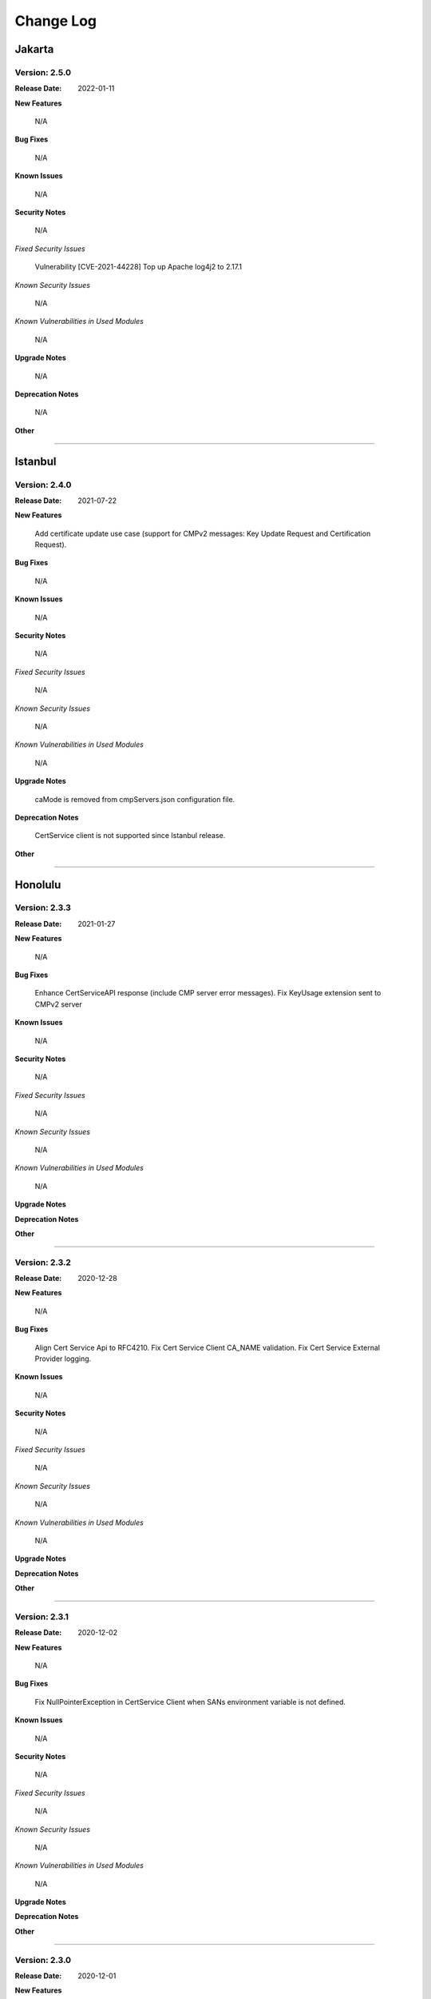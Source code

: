 .. This work is licensed under a Creative Commons Attribution 4.0 International License.
.. http://creativecommons.org/licenses/by/4.0
.. Copyright 2020-2021 NOKIA


Change Log
==========

-------
Jakarta
-------

Version: 2.5.0
--------------

:Release Date: 2022-01-11

**New Features**

  N/A

**Bug Fixes**

  N/A

**Known Issues**

  N/A

**Security Notes**

  N/A

*Fixed Security Issues*

  Vulnerability [CVE-2021-44228] Top up Apache log4j2 to 2.17.1

*Known Security Issues*

  N/A

*Known Vulnerabilities in Used Modules*

  N/A

**Upgrade Notes**

  N/A

**Deprecation Notes**

  N/A

**Other**

==============

--------
Istanbul
--------

Version: 2.4.0
--------------

:Release Date: 2021-07-22

**New Features**

  Add certificate update use case (support for CMPv2 messages: Key Update Request and Certification Request).

**Bug Fixes**

  N/A

**Known Issues**

  N/A

**Security Notes**

  N/A

*Fixed Security Issues*

  N/A

*Known Security Issues*

  N/A

*Known Vulnerabilities in Used Modules*

  N/A

**Upgrade Notes**

  caMode is removed from cmpServers.json configuration file.

**Deprecation Notes**

  CertService client is not supported since Istanbul release.

**Other**

==============

--------
Honolulu
--------

Version: 2.3.3
--------------

:Release Date: 2021-01-27

**New Features**

  N/A

**Bug Fixes**

  Enhance CertServiceAPI response (include CMP server error messages).
  Fix KeyUsage extension sent to CMPv2 server

**Known Issues**

  N/A

**Security Notes**

  N/A

*Fixed Security Issues*

  N/A

*Known Security Issues*

  N/A

*Known Vulnerabilities in Used Modules*

  N/A

**Upgrade Notes**

**Deprecation Notes**

**Other**

==============

Version: 2.3.2
--------------

:Release Date: 2020-12-28

**New Features**

  N/A

**Bug Fixes**

  Align Cert Service Api to RFC4210.
  Fix Cert Service Client CA_NAME validation.
  Fix Cert Service External Provider logging.

**Known Issues**

  N/A

**Security Notes**

  N/A

*Fixed Security Issues*

  N/A

*Known Security Issues*

  N/A

*Known Vulnerabilities in Used Modules*

  N/A

**Upgrade Notes**

**Deprecation Notes**

**Other**

==============

Version: 2.3.1
--------------

:Release Date: 2020-12-02

**New Features**

  N/A

**Bug Fixes**

  Fix NullPointerException in CertService Client when SANs environment variable is not defined.

**Known Issues**

  N/A

**Security Notes**

  N/A

*Fixed Security Issues*

  N/A

*Known Security Issues*

  N/A

*Known Vulnerabilities in Used Modules*

  N/A

**Upgrade Notes**

**Deprecation Notes**

**Other**

==============

Version: 2.3.0
--------------

:Release Date: 2020-12-01

**New Features**

* Extended CertService by support for new SANs types - IPs, E-mails, URIs

**Bug Fixes**

  N/A

**Known Issues**

  CertService Client exits unsuccessfully with code 99 when SANs environment variable is not defined, because of
  NullPointerException

**Security Notes**

  N/A

*Fixed Security Issues*

  N/A

*Known Security Issues*

  N/A

*Known Vulnerabilities in Used Modules*

  N/A

**Upgrade Notes**

**Deprecation Notes**

**Other**

==============

Version: 2.2.0
--------------

:Release Date:

**New Features**

* Added module **oom-certservice-k8s-external-provider** with following functionality:

  An external provider is a part of PKI infrastructure. It consumes CertificateRequest CRD from Cert-Manager and calls CertService API to enroll certificate from CMPv2 server.

  More information can be found on dedicated `wiki page <https://wiki.onap.org/display/DW/CertService+and+K8s+Cert-Manager+integration>`_

**Bug Fixes**

  N/A

**Known Issues**

  N/A

**Security Notes**

  N/A

*Fixed Security Issues*

  N/A

*Known Security Issues*

  N/A

*Known Vulnerabilities in Used Modules*

  N/A

**Upgrade Notes**

**Deprecation Notes**

**Other**


=============

-------
Guilin
-------

Version: 2.1.0
--------------

:Release Date:

**New Features**

* Added module **oom-certservice-post-processor** with following functionality:

  * appending CMPv2 certificates to CertMan truststore
  * replacing CertMan keystore with CMPv2 keystore

**Bug Fixes**

  N/A

**Known Issues**

  N/A

**Security Notes**

  N/A

*Fixed Security Issues*

  N/A

*Known Security Issues*

  N/A

*Known Vulnerabilities in Used Modules*

  N/A

**Upgrade Notes**

**Deprecation Notes**

**Other**

==============

Version: 2.0.0
--------------

:Release Date:

**New Features**

        - The same functionality as in aaf-certservice 1.2.0

**Bug Fixes**

        N/A

**Known Issues**

        N/A

**Security Notes**

        N/A

*Fixed Security Issues*

        N/A

*Known Security Issues*

        N/A

*Known Vulnerabilities in Used Modules*

        N/A

**Upgrade Notes**

**Deprecation Notes**

**Other**

===========

Version: 1.2.0
--------------

:Release Date:

**New Features**

        - Client creates subdirectories in given OUTPUT_PATH and place certificate into it.

**Bug Fixes**

        N/A

**Known Issues**

        N/A

**Security Notes**

        N/A

*Fixed Security Issues*

        N/A

*Known Security Issues*

        N/A

*Known Vulnerabilities in Used Modules*

        N/A

**Upgrade Notes**

**Deprecation Notes**

**Other**

===========

Version: 1.1.0
--------------

:Release Date: 2020-06-29

**New Features**

        - Added property to CertService Client to allow selection of output certificates type (One of: PEM, JKS, P12).

**Bug Fixes**

        - Resolved issue where created PKCS12 certificates had jks extension.

**Known Issues**

        N/A

**Security Notes**

        N/A

*Fixed Security Issues*

        N/A

*Known Security Issues*

        N/A

*Known Vulnerabilities in Used Modules*

        N/A

**Upgrade Notes**

**Deprecation Notes**

**Other**

===========

----------
Frankfurt
----------

Version: 1.0.1
--------------

:Release Date: 2020-05-22

**New Features**

The Frankfurt Release is the first release of the Certification Service.


**Bug Fixes**

        - `AAF-1132 <https://jira.onap.org/browse/AAF-1132>`_ - CertService Client returns exit status 5 when TLS configuration fails

**Known Issues**

        - PKCS12 certificates have jks extension

**Security Notes**

        N/A

*Fixed Security Issues*

        N/A

*Known Security Issues*

        N/A

*Known Vulnerabilities in Used Modules*

        N/A

**Upgrade Notes**

**Deprecation Notes**

**Other**

===========

Version: 1.0.0
--------------

:Release Date: 2020-04-16

**New Features**

The Frankfurt Release is the first release of the Certification Service.

**Bug Fixes**

        - No new fixes were implemented for this release

**Known Issues**

        - `AAF-1132 <https://jira.onap.org/browse/AAF-1132>`_ - CertService Client returns exit status 5 when TLS configuration fails

        - PKCS12 certificates have jks extension

**Security Notes**

        N/A

*Fixed Security Issues*

        N/A

*Known Security Issues*

        N/A

*Known Vulnerabilities in Used Modules*

        N/A

**Upgrade Notes**

**Deprecation Notes**

**Other**

===========

End of Change Log
